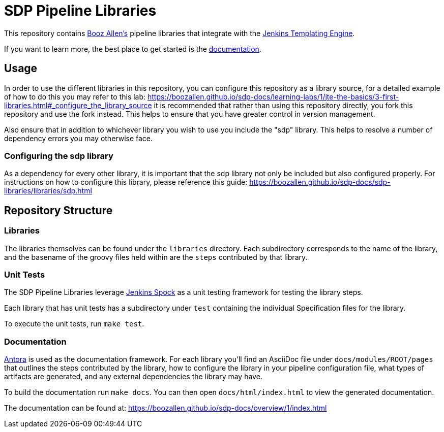 = SDP Pipeline Libraries

This repository contains https://boozallen.com[Booz Allen's] pipeline libraries that integrate with the https://plugins.jenkins.io/templating-engine/[Jenkins Templating Engine].

If you want to learn more, the best place to get started is the https://boozallen.github.io/sdp-docs/sdp-libraries/[documentation]. 

== Usage
In order to use the different libraries in this repository, you can configure this repository as a library source, for a detailed example of how to do this you may refer to this lab: https://boozallen.github.io/sdp-docs/learning-labs/1/jte-the-basics/3-first-libraries.html#_configure_the_library_source it is recommended that rather than using this repository directly, you fork this repository and use the fork instead. This helps to ensure that you have greater control in version management. 

Also ensure that in addition to whichever library you wish to use you include the "sdp" library. This helps to resolve a number of dependency errors you may otherwise face.

=== Configuring the sdp library
As a dependency for every other library, it is important that the sdp library not only be included but also configured properly. For instructions on how to configure this library, please reference this guide: https://boozallen.github.io/sdp-docs/sdp-libraries/libraries/sdp.html

== Repository Structure

=== Libraries

The libraries themselves can be found under the `libraries` directory.  Each subdirectory corresponds to the name of the library, and the basename of the groovy files held within are the `steps` contributed by that library. 

=== Unit Tests

The SDP Pipeline Libraries leverage https://github.com/ExpediaGroup/jenkins-spock[Jenkins Spock] as a unit testing framework for testing the library steps.  

Each library that has unit tests has a subdirectory under `test` containing the individual Specification files for the library. 

To execute the unit tests, run `make test`. 

=== Documentation 

https://antora.org[Antora] is used as the documentation framework.  For each library you'll find an AsciiDoc file under `docs/modules/ROOT/pages` that outlines the steps contributed by the library, how to configure the library in your pipeline configuration file, what types of artifacts are generated, and any external dependencies the library may have.  

To build the documentation run `make docs`.  You can then open `docs/html/index.html` to view the generated documentation.

The documentation can be found at: https://boozallen.github.io/sdp-docs/overview/1/index.html
